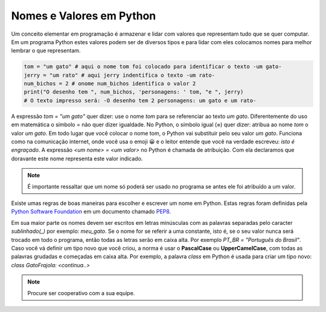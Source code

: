 .. _modulo_inicia:

Nomes e Valores em Python
============================

Um conceito elementar em programação é armazenar e lidar com valores que representam tudo que se quer computar.
Em um programa Python estes valores podem ser de diversos tipos e para lidar com eles colocamos nomes para
melhor lembrar o que representam.


.. code-block:: python

    tom = "um gato" # aqui o nome tom foi colocado para identificar o texto -um gato-
    jerry = "um rato" # aqui jerry indentifica o texto -um rato-
    num_bichos = 2 # onome num_bichos identifica o valor 2
    print("O desenho tem ", num_bichos, 'personagens: ' tom, "e ", jerry)
    # O texto impresso será: -O desenho tem 2 personagens: um gato e um rato-

A expressão *tom = "um gato"* quer dizer: use o nome *tom* para se referenciar ao texto *um gato*.
Diferentemente do uso em matemática o símbolo *=* não quer dizer igualdade.
No Python, o símbolo igual (**=**) quer dizer: atribua ao nome *tom* o valor *um gato*.
Em todo lugar que você colocar o nome tom, o Python vai substituir pelo seu valor *um gato*.
Funciona como na comunicação internet, onde você usa o emoji 😀 e o leitor entende que você na verdade
escreveu: *isto é engraçado*.
A expressão *<um nome> = <um valor>* no Python é chamada de atribuição.
Com ela declaramos que doravante este nome representa este valor indicado.

.. note::
    É importante ressaltar que um nome só poderá ser usado no programa se antes ele foi atribuído a um valor.

Existe umas regras de boas maneiras para escolher e escrever um nome em Python.
Estas regras foram definidas pela `Python Software Foundation <https://www.python.org/psf/>`_
em um documento chamado `PEP8 <https://peps.python.org/pep-0008/>`_.

Em sua maior parte os nomes devem ser escritos em letras minúsculas com as palavras separadas
pelo caracter *sublinhado(_)* por exemplo: *meu_gato*. Se o nome for se referir a uma constante,
isto é, se o seu valor nunca será trocado em todo o programa, então todas as letras serão em caixa alta.
Por exemplo *PT_BR = "Português do Brasil"*. Caso você vá definir um tipo novo que você criou,
a norma é usar o **PascalCase** ou **UpperCamelCase**, com todas as palavras grudadas e começadas em caixa alta.
Por exemplo, a palavra *class* em Python é usada para criar um tipo novo: *class GatoFrajola: <continua..>*

.. raw:: html

  <div id="nomes_e_valores"></div>
  <script type="text/python">
      from ScriptWidget import ScriptWidget
      sw2 = ScriptWidget(script_name="nomes_e_valores.py", main_div_id="nomes_e_valores", height=400, index="1.1", title="nomes e valores")
  </script>


.. moduleauthor:: Carlo Oliveira <carlo@nce.ufrj.br>

.. note::
   Procure ser cooperativo com a sua equipe.
